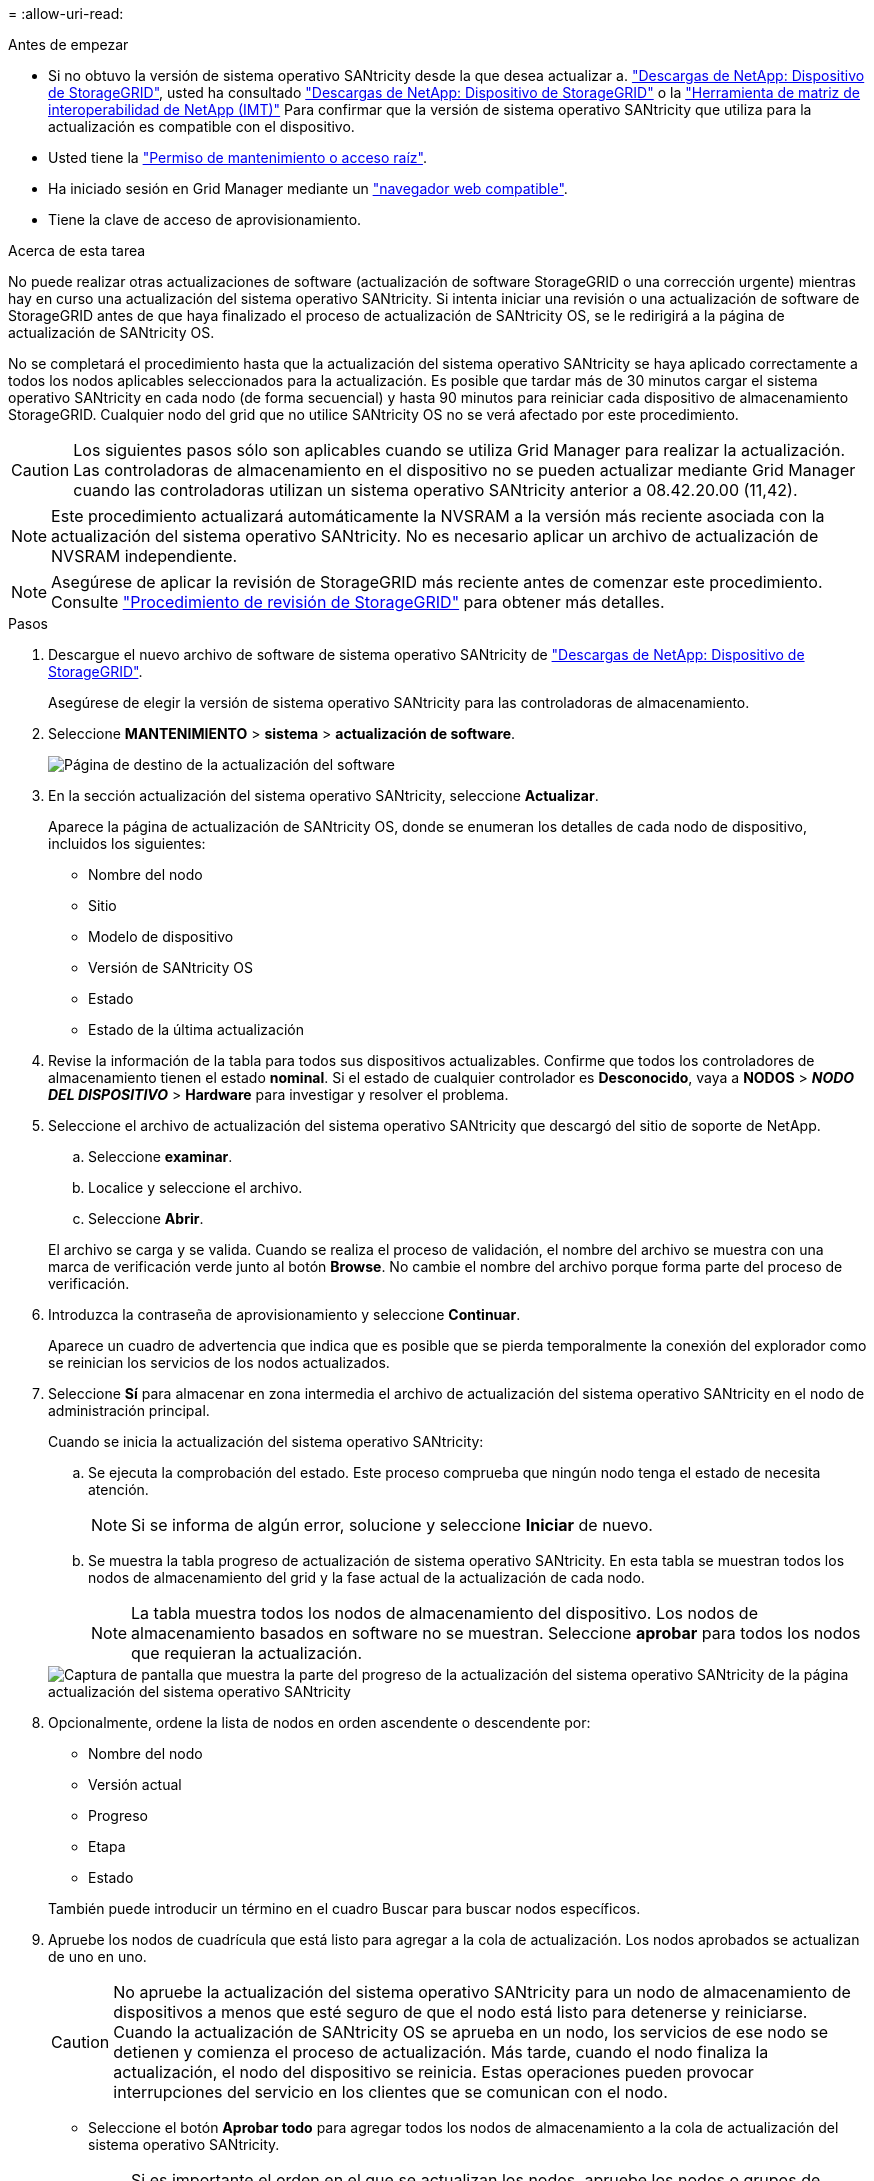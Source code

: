 = 
:allow-uri-read: 


.Antes de empezar
* Si no obtuvo la versión de sistema operativo SANtricity desde la que desea actualizar a. https://mysupport.netapp.com/site/products/all/details/storagegrid-appliance/downloads-tab["Descargas de NetApp: Dispositivo de StorageGRID"^], usted ha consultado https://mysupport.netapp.com/site/products/all/details/storagegrid-appliance/downloads-tab["Descargas de NetApp: Dispositivo de StorageGRID"^] o la https://imt.netapp.com/matrix/#welcome["Herramienta de matriz de interoperabilidad de NetApp (IMT)"^] Para confirmar que la versión de sistema operativo SANtricity que utiliza para la actualización es compatible con el dispositivo.
* Usted tiene la https://docs.netapp.com/us-en/storagegrid-118/admin/admin-group-permissions.html["Permiso de mantenimiento o acceso raíz"^].
* Ha iniciado sesión en Grid Manager mediante un https://docs.netapp.com/us-en/storagegrid-118/admin/web-browser-requirements.html["navegador web compatible"^].
* Tiene la clave de acceso de aprovisionamiento.


.Acerca de esta tarea
No puede realizar otras actualizaciones de software (actualización de software StorageGRID o una corrección urgente) mientras hay en curso una actualización del sistema operativo SANtricity. Si intenta iniciar una revisión o una actualización de software de StorageGRID antes de que haya finalizado el proceso de actualización de SANtricity OS, se le redirigirá a la página de actualización de SANtricity OS.

No se completará el procedimiento hasta que la actualización del sistema operativo SANtricity se haya aplicado correctamente a todos los nodos aplicables seleccionados para la actualización. Es posible que tardar más de 30 minutos cargar el sistema operativo SANtricity en cada nodo (de forma secuencial) y hasta 90 minutos para reiniciar cada dispositivo de almacenamiento StorageGRID. Cualquier nodo del grid que no utilice SANtricity OS no se verá afectado por este procedimiento.


CAUTION: Los siguientes pasos sólo son aplicables cuando se utiliza Grid Manager para realizar la actualización. Las controladoras de almacenamiento en el dispositivo no se pueden actualizar mediante Grid Manager cuando las controladoras utilizan un sistema operativo SANtricity anterior a 08.42.20.00 (11,42).


NOTE: Este procedimiento actualizará automáticamente la NVSRAM a la versión más reciente asociada con la actualización del sistema operativo SANtricity. No es necesario aplicar un archivo de actualización de NVSRAM independiente.


NOTE: Asegúrese de aplicar la revisión de StorageGRID más reciente antes de comenzar este procedimiento. Consulte https://docs.netapp.com/us-en/storagegrid-118/maintain/storagegrid-hotfix-procedure.html["Procedimiento de revisión de StorageGRID"^] para obtener más detalles.

.Pasos
. [[download-santricity-os]] Descargue el nuevo archivo de software de sistema operativo SANtricity de https://mysupport.netapp.com/site/products/all/details/storagegrid-appliance/downloads-tab["Descargas de NetApp: Dispositivo de StorageGRID"^].
+
Asegúrese de elegir la versión de sistema operativo SANtricity para las controladoras de almacenamiento.

. Seleccione *MANTENIMIENTO* > *sistema* > *actualización de software*.
+
image::../media/software_update_landing.png[Página de destino de la actualización del software]

. En la sección actualización del sistema operativo SANtricity, seleccione *Actualizar*.
+
Aparece la página de actualización de SANtricity OS, donde se enumeran los detalles de cada nodo de dispositivo, incluidos los siguientes:

+
** Nombre del nodo
** Sitio
** Modelo de dispositivo
** Versión de SANtricity OS
** Estado
** Estado de la última actualización


. Revise la información de la tabla para todos sus dispositivos actualizables. Confirme que todos los controladores de almacenamiento tienen el estado *nominal*. Si el estado de cualquier controlador es *Desconocido*, vaya a *NODOS* > *_NODO DEL DISPOSITIVO_* > *Hardware* para investigar y resolver el problema.
. Seleccione el archivo de actualización del sistema operativo SANtricity que descargó del sitio de soporte de NetApp.
+
.. Seleccione *examinar*.
.. Localice y seleccione el archivo.
.. Seleccione *Abrir*.


+
El archivo se carga y se valida. Cuando se realiza el proceso de validación, el nombre del archivo se muestra con una marca de verificación verde junto al botón *Browse*. No cambie el nombre del archivo porque forma parte del proceso de verificación.

. Introduzca la contraseña de aprovisionamiento y seleccione *Continuar*.
+
Aparece un cuadro de advertencia que indica que es posible que se pierda temporalmente la conexión del explorador como se reinician los servicios de los nodos actualizados.

. Seleccione *Sí* para almacenar en zona intermedia el archivo de actualización del sistema operativo SANtricity en el nodo de administración principal.
+
Cuando se inicia la actualización del sistema operativo SANtricity:

+
.. Se ejecuta la comprobación del estado. Este proceso comprueba que ningún nodo tenga el estado de necesita atención.
+

NOTE: Si se informa de algún error, solucione y seleccione *Iniciar* de nuevo.

.. Se muestra la tabla progreso de actualización de sistema operativo SANtricity. En esta tabla se muestran todos los nodos de almacenamiento del grid y la fase actual de la actualización de cada nodo.
+

NOTE: La tabla muestra todos los nodos de almacenamiento del dispositivo. Los nodos de almacenamiento basados en software no se muestran. Seleccione *aprobar* para todos los nodos que requieran la actualización.

+
image::../media/santricity_upgrade_progress_table.png[Captura de pantalla que muestra la parte del progreso de la actualización del sistema operativo SANtricity de la página actualización del sistema operativo SANtricity]



. Opcionalmente, ordene la lista de nodos en orden ascendente o descendente por:
+
** Nombre del nodo
** Versión actual
** Progreso
** Etapa
** Estado


+
También puede introducir un término en el cuadro Buscar para buscar nodos específicos.

. Apruebe los nodos de cuadrícula que está listo para agregar a la cola de actualización. Los nodos aprobados se actualizan de uno en uno.
+

CAUTION: No apruebe la actualización del sistema operativo SANtricity para un nodo de almacenamiento de dispositivos a menos que esté seguro de que el nodo está listo para detenerse y reiniciarse. Cuando la actualización de SANtricity OS se aprueba en un nodo, los servicios de ese nodo se detienen y comienza el proceso de actualización. Más tarde, cuando el nodo finaliza la actualización, el nodo del dispositivo se reinicia. Estas operaciones pueden provocar interrupciones del servicio en los clientes que se comunican con el nodo.

+
** Seleccione el botón *Aprobar todo* para agregar todos los nodos de almacenamiento a la cola de actualización del sistema operativo SANtricity.
+

NOTE: Si es importante el orden en el que se actualizan los nodos, apruebe los nodos o grupos de nodos de uno en uno y espere hasta que se complete la actualización en cada nodo antes de aprobar el siguiente.

** Seleccione uno o más botones *aprobar* para agregar uno o más nodos a la cola de actualización de SANtricity OS. El botón *Aprobar* está desactivado si el estado no es nominal.
+
Después de seleccionar *aprobar*, el proceso de actualización determina si se puede actualizar el nodo. Si se puede actualizar un nodo, se agrega a la cola de actualización.

+
En algunos nodos, el archivo de actualización seleccionado no se aplica de forma intencional, y se puede completar el proceso de actualización sin actualizar estos nodos específicos. Los nodos no actualizados intencionalmente muestran una etapa de completado (intento de actualización) y muestran el motivo por el que el nodo no se actualizó en la columna Details.



. Si necesita eliminar un nodo o todos los nodos de la cola de actualización de SANtricity OS, seleccione *Quitar* o *Quitar todo*.
+
Cuando la etapa avanza más allá de la cola, el botón *Quitar* está oculto y ya no puede quitar el nodo del proceso de actualización de SANtricity OS.

. Espere mientras la actualización del SO SANtricity se aplica a cada nodo de grid aprobado.
+
** Si algún nodo muestra una etapa de error mientras se aplica la actualización del sistema operativo SANtricity, se produjo un error en la actualización del nodo. Con la ayuda del soporte técnico, es posible que deba colocar el dispositivo en modo de mantenimiento para recuperarlo.
** Si el firmware del nodo es demasiado antiguo para actualizarse con Grid Manager, el nodo muestra una etapa de Error con los detalles que debe utilizar el modo de mantenimiento para actualizar el sistema operativo SANtricity en el nodo. Para resolver el error, haga lo siguiente:
+
... Utilice el modo de mantenimiento para actualizar SANtricity OS en el nodo que muestre una etapa de error.
... Utilice el Administrador de grid para reiniciar y completar la actualización de SANtricity OS.




+
Cuando la actualización de SANtricity OS se completa en todos los nodos aprobados, la tabla de progreso de actualización de SANtricity OS se cierra y un banner verde muestra el número de nodos actualizados, así como la fecha y la hora en que finalizó la actualización.

. Si un nodo no se puede actualizar, observe el motivo que se muestra en la columna Detalles y realice la acción adecuada.
+

NOTE: El proceso de actualización del sistema operativo SANtricity no se completará hasta que apruebe la actualización del sistema operativo SANtricity en todos los nodos de almacenamiento enumerados.

+
[cols="1a,2a"]
|===
| Razón | Acción recomendada 


 a| 
El nodo de almacenamiento ya se actualizó.
 a| 
No es necesario realizar ninguna otra acción.



 a| 
La actualización de SANtricity OS no es aplicable a este nodo.
 a| 
El nodo no tiene una controladora de almacenamiento que pueda gestionar el sistema StorageGRID. Complete el proceso de actualización sin actualizar el nodo que muestra este mensaje.



 a| 
El archivo del sistema operativo SANtricity no es compatible con este nodo.
 a| 
El nodo requiere un archivo de sistema operativo SANtricity diferente al que seleccionó.
Después de completar la actualización actual, descargue el archivo de sistema operativo SANtricity correcto para el nodo y repita el proceso de actualización.

|===
. Si desea finalizar la aprobación de nodos y volver a la página de SANtricity OS para permitir la carga de un nuevo archivo de SANtricity OS, haga lo siguiente:
+
.. Seleccione *Omitir nodos y Finalizar*.
+
Aparecerá una advertencia que le preguntará si está seguro de que desea finalizar el proceso de actualización sin actualizar todos los nodos aplicables.

.. Seleccione *Aceptar* para volver a la página *SANtricity OS*.
.. Cuando esté listo para continuar aprobando nodos, <<download-santricity-os,Descargue el sistema operativo SANtricity>> para reiniciar el proceso de actualización.
+

NOTE: Los nodos ya aprobados y actualizados sin errores siguen actualizando.



. Repita este procedimiento de actualización para todos los nodos con una etapa de finalización que requieran un archivo de actualización de sistema operativo SANtricity diferente.
+

NOTE: Para cualquier nodo con el estado necesita atención, utilice el modo de mantenimiento para realizar la actualización.


